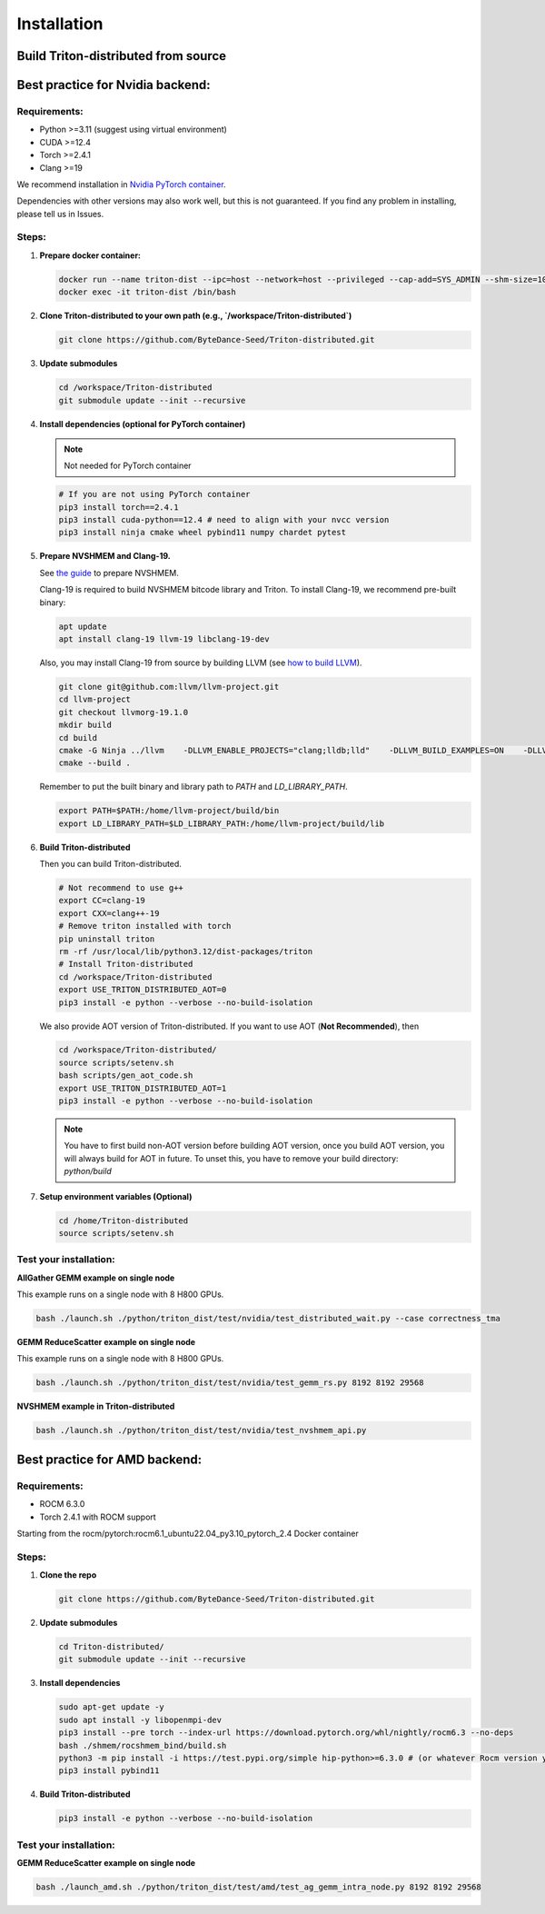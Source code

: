 ============
Installation
============

------------------------------------
Build Triton-distributed from source
------------------------------------


----------------------------------
Best practice for Nvidia backend:
----------------------------------

+++++++++++++
Requirements:
+++++++++++++
- Python >=3.11 (suggest using virtual environment)
- CUDA >=12.4
- Torch >=2.4.1
- Clang >=19

We recommend installation in `Nvidia PyTorch container <https://catalog.ngc.nvidia.com/orgs/nvidia/containers/pytorch/tags>`_.



Dependencies with other versions may also work well, but this is not guaranteed. If you find any problem in installing, please tell us in Issues.

++++++
Steps:
++++++

1. **Prepare docker container:**

   .. code-block:: sh

      docker run --name triton-dist --ipc=host --network=host --privileged --cap-add=SYS_ADMIN --shm-size=10g --gpus=all -itd nvcr.io/nvidia/pytorch:25.04-py3 /bin/bash
      docker exec -it triton-dist /bin/bash

2. **Clone Triton-distributed to your own path (e.g., `/workspace/Triton-distributed`)**

   .. code-block:: sh

      git clone https://github.com/ByteDance-Seed/Triton-distributed.git

3. **Update submodules**

   .. code-block:: sh

      cd /workspace/Triton-distributed
      git submodule update --init --recursive

4. **Install dependencies (optional for PyTorch container)**

   .. note:: Not needed for PyTorch container

   .. code-block:: sh

      # If you are not using PyTorch container
      pip3 install torch==2.4.1
      pip3 install cuda-python==12.4 # need to align with your nvcc version
      pip3 install ninja cmake wheel pybind11 numpy chardet pytest

5. **Prepare NVSHMEM and Clang-19.**

   See `the guide <prepare_nvshmem.md>`_ to prepare NVSHMEM.

   Clang-19 is required to build NVSHMEM bitcode library and Triton. To install Clang-19, we recommend pre-built binary:

   .. code-block:: sh

      apt update
      apt install clang-19 llvm-19 libclang-19-dev

   Also, you may install Clang-19 from source by building LLVM (see `how to build LLVM <https://llvm.org/docs/CMake.html>`_).

   .. code-block:: sh

      git clone git@github.com:llvm/llvm-project.git
      cd llvm-project
      git checkout llvmorg-19.1.0
      mkdir build
      cd build
      cmake -G Ninja ../llvm    -DLLVM_ENABLE_PROJECTS="clang;lldb;lld"    -DLLVM_BUILD_EXAMPLES=ON    -DLLVM_TARGETS_TO_BUILD="Native;NVPTX;AMDGPU"    -DCMAKE_BUILD_TYPE=Release    -DLLVM_ENABLE_ASSERTIONS=ON    -DMLIR_ENABLE_BINDINGS_PYTHON=ON  -DCMAKE_BUILD_TYPE=Release
      cmake --build .

   Remember to put the built binary and library path to `PATH` and `LD_LIBRARY_PATH`.

   .. code-block:: sh

      export PATH=$PATH:/home/llvm-project/build/bin
      export LD_LIBRARY_PATH=$LD_LIBRARY_PATH:/home/llvm-project/build/lib

6. **Build Triton-distributed**

   Then you can build Triton-distributed.

   .. code-block:: sh

      # Not recommend to use g++
      export CC=clang-19
      export CXX=clang++-19
      # Remove triton installed with torch
      pip uninstall triton
      rm -rf /usr/local/lib/python3.12/dist-packages/triton
      # Install Triton-distributed
      cd /workspace/Triton-distributed
      export USE_TRITON_DISTRIBUTED_AOT=0
      pip3 install -e python --verbose --no-build-isolation

   We also provide AOT version of Triton-distributed. If you want to use AOT (**Not Recommended**), then

   .. code-block:: sh

      cd /workspace/Triton-distributed/
      source scripts/setenv.sh
      bash scripts/gen_aot_code.sh
      export USE_TRITON_DISTRIBUTED_AOT=1
      pip3 install -e python --verbose --no-build-isolation

   .. note:: You have to first build non-AOT version before building AOT version, once you build AOT version, you will always build for AOT in future. To unset this, you have to remove your build directory: `python/build`

7. **Setup environment variables (Optional)**

   .. code-block:: sh

      cd /home/Triton-distributed
      source scripts/setenv.sh

+++++++++++++++++++++++
Test your installation:
+++++++++++++++++++++++

**AllGather GEMM example on single node**

This example runs on a single node with 8 H800 GPUs.

.. code-block:: sh

   bash ./launch.sh ./python/triton_dist/test/nvidia/test_distributed_wait.py --case correctness_tma

**GEMM ReduceScatter example on single node**

This example runs on a single node with 8 H800 GPUs.

.. code-block:: sh

   bash ./launch.sh ./python/triton_dist/test/nvidia/test_gemm_rs.py 8192 8192 29568

**NVSHMEM example in Triton-distributed**

.. code-block:: sh

   bash ./launch.sh ./python/triton_dist/test/nvidia/test_nvshmem_api.py

-------------------------------
Best practice for AMD backend:
-------------------------------


+++++++++++++
Requirements:
+++++++++++++

- ROCM 6.3.0
- Torch 2.4.1 with ROCM support


Starting from the rocm/pytorch:rocm6.1_ubuntu22.04_py3.10_pytorch_2.4 Docker container

+++++++++++++
Steps:
+++++++++++++

1. **Clone the repo**

   .. code-block:: sh

      git clone https://github.com/ByteDance-Seed/Triton-distributed.git

2. **Update submodules**

   .. code-block:: sh

      cd Triton-distributed/
      git submodule update --init --recursive

3. **Install dependencies**

   .. code-block:: sh

      sudo apt-get update -y
      sudo apt install -y libopenmpi-dev
      pip3 install --pre torch --index-url https://download.pytorch.org/whl/nightly/rocm6.3 --no-deps
      bash ./shmem/rocshmem_bind/build.sh
      python3 -m pip install -i https://test.pypi.org/simple hip-python>=6.3.0 # (or whatever Rocm version you have)
      pip3 install pybind11

4. **Build Triton-distributed**

   .. code-block:: sh

      pip3 install -e python --verbose --no-build-isolation

+++++++++++++++++++++++
Test your installation:
+++++++++++++++++++++++

**GEMM ReduceScatter example on single node**

.. code-block:: sh

   bash ./launch_amd.sh ./python/triton_dist/test/amd/test_ag_gemm_intra_node.py 8192 8192 29568
